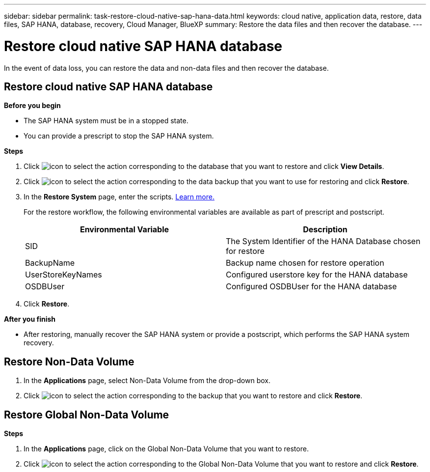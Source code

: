 ---
sidebar: sidebar
permalink: task-restore-cloud-native-sap-hana-data.html
keywords: cloud native, application data, restore, data files, SAP HANA, database, recovery, Cloud Manager, BlueXP
summary:  Restore the data files and then recover the database.
---

= Restore cloud native SAP HANA database
:hardbreaks:
:nofooter:
:icons: font
:linkattrs:
:imagesdir: ./media/

[.lead]
In the event of data loss, you can restore the data and non-data files and then recover the database.

== Restore cloud native SAP HANA database

*Before you begin*

* The SAP HANA system must be in a stopped state.
* You can provide a prescript to stop the SAP HANA system.

*Steps*

.	Click image:icon-action.png[icon to select the action] corresponding to the database that you want to restore and click *View Details*.
.	Click image:icon-action.png[icon to select the action] corresponding to the data backup that you want to use for restoring and click *Restore*.
.	In the *Restore System* page, enter the scripts. link:task-backup-cloud-native-sap-hana-data.html#prescripts-and-postscripts[Learn more.]
+
For the restore workflow, the following environmental variables are available as part of prescript and postscript. 
+
|===
| Environmental Variable | Description

a|
SID
a|
The System Identifier of the HANA Database chosen for restore
a|
BackupName
a|
Backup name chosen for restore operation
a|
UserStoreKeyNames
a|
Configured userstore key for the HANA database
a|
OSDBUser
a|
Configured OSDBUser for the HANA database
|===
.	Click *Restore*.

*After you finish*

* After restoring, manually recover the SAP HANA system or provide a postscript, which performs the SAP HANA system recovery.

== Restore Non-Data Volume

. In the *Applications* page, select Non-Data Volume from the drop-down box.
. Click image:icon-action.png[icon to select the action] corresponding to the backup that you want to restore and click *Restore*.

== Restore Global Non-Data Volume

*Steps*

. In the *Applications* page, click on the Global Non-Data Volume that you want to restore.
. Click image:icon-action.png[icon to select the action] corresponding to the Global Non-Data Volume that you want to restore and click *Restore*.




